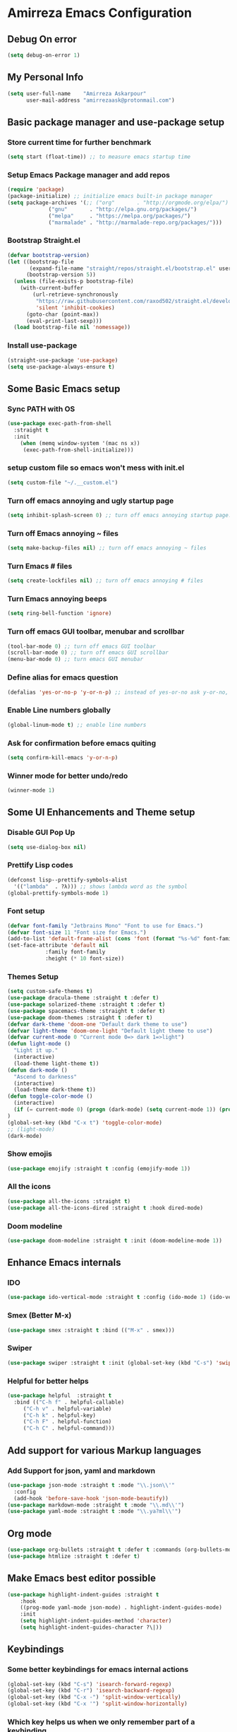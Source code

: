 * Amirreza Emacs Configuration
** Debug On error
#+BEGIN_SRC emacs-lisp
(setq debug-on-error 1)
#+END_SRC
** My Personal Info
#+BEGIN_SRC emacs-lisp
(setq user-full-name    "Amirreza Askarpour"
      user-mail-address "amirrezaask@protonmail.com")

#+END_SRC
** Basic package manager and use-package setup
*** Store current time for further benchmark
#+BEGIN_SRC emacs-lisp
(setq start (float-time)) ;; to measure emacs startup time
#+END_SRC
*** Setup Emacs Package manager and add repos
#+BEGIN_SRC emacs-lisp
(require 'package)
(package-initialize) ;; initialize emacs built-in package manager
(setq package-archives '(;; ("org"       . "http://orgmode.org/elpa/")
			 ("gnu"       . "http://elpa.gnu.org/packages/")
			 ("melpa"     . "https://melpa.org/packages/")
			 ("marmalade" . "http://marmalade-repo.org/packages/")))
#+END_SRC

*** Bootstrap Straight.el
#+BEGIN_SRC emacs-lisp
(defvar bootstrap-version)
(let ((bootstrap-file
       (expand-file-name "straight/repos/straight.el/bootstrap.el" user-emacs-directory))
      (bootstrap-version 5))
  (unless (file-exists-p bootstrap-file)
    (with-current-buffer
        (url-retrieve-synchronously
         "https://raw.githubusercontent.com/raxod502/straight.el/develop/install.el"
         'silent 'inhibit-cookies)
      (goto-char (point-max))
      (eval-print-last-sexp)))
  (load bootstrap-file nil 'nomessage))
#+END_SRC
*** Install use-package
#+BEGIN_SRC emacs-lisp
  (straight-use-package 'use-package)
  (setq use-package-always-ensure t)
#+END_SRC
** Some Basic Emacs setup
*** Sync PATH with OS
#+BEGIN_SRC emacs-lisp
(use-package exec-path-from-shell
  :straight t
  :init
    (when (memq window-system '(mac ns x))
     (exec-path-from-shell-initialize)))
#+END_SRC
*** setup custom file so emacs won't mess with init.el
#+BEGIN_SRC emacs-lisp
(setq custom-file "~/.__custom.el")
#+END_SRC
*** Turn off emacs annoying and ugly startup page
#+BEGIN_SRC emacs-lisp
(setq inhibit-splash-screen 0) ;; turn off emacs annoying startup page.
#+END_SRC
*** Turn off Emacs annoying ~ files
#+BEGIN_SRC emacs-lisp
(setq make-backup-files nil) ;; turn off emacs annoying ~ files
#+END_SRC
*** Turn Emacs # files
#+BEGIN_SRC emacs-lisp
(setq create-lockfiles nil) ;; turn off emacs annoying # files
#+END_SRC

*** Turn Emacs annoying beeps
#+BEGIN_SRC emacs-lisp
(setq ring-bell-function 'ignore)
#+END_SRC
*** Turn off emacs GUI toolbar, menubar and scrollbar
#+BEGIN_SRC emacs-lisp
(tool-bar-mode 0) ;; turn off emacs GUI toolbar
(scroll-bar-mode 0) ;; turn off emacs GUI scrollbar
(menu-bar-mode 0) ;; turn emacs GUI menubar
#+END_SRC
*** Define alias for emacs question 
#+BEGIN_SRC emacs-lisp
(defalias 'yes-or-no-p 'y-or-n-p) ;; instead of yes-or-no ask y-or-no, only for convinience
#+END_SRC
*** Enable Line numbers globally
#+BEGIN_SRC emacs-lisp
(global-linum-mode t) ;; enable line numbers
#+END_SRC

*** Ask for confirmation before emacs quiting
#+BEGIN_SRC emacs-lisp
(setq confirm-kill-emacs 'y-or-n-p)
#+END_SRC
*** Winner mode for better undo/redo
#+BEGIN_SRC emacs-lisp
(winner-mode 1)
#+END_SRC
** Some UI Enhancements and Theme setup
*** Disable GUI Pop Up
#+BEGIN_SRC emacs-lisp
(setq use-dialog-box nil)
#+END_SRC
*** Prettify Lisp codes
#+BEGIN_SRC emacs-lisp
(defconst lisp--prettify-symbols-alist
  '(("lambda"  . ?λ))) ;; shows lambda word as the symbol
(global-prettify-symbols-mode 1)
#+END_SRC
*** Font setup
    
#+BEGIN_SRC emacs-lisp
(defvar font-family "Jetbrains Mono" "Font to use for Emacs.")
(defvar font-size 11 "Font size for Emacs.")
(add-to-list 'default-frame-alist (cons 'font (format "%s-%d" font-family font-size)))
(set-face-attribute 'default nil
		    :family font-family
		    :height (* 10 font-size))
#+END_SRC
*** Themes Setup
#+BEGIN_SRC emacs-lisp
  (setq custom-safe-themes t)
  (use-package dracula-theme :straight t :defer t)
  (use-package solarized-theme :straight t :defer t)
  (use-package spacemacs-theme :straight t :defer t)
  (use-package doom-themes :straight t :defer t)
  (defvar dark-theme 'doom-one "Default dark theme to use")
  (defvar light-theme 'doom-one-light "Default light theme to use")
  (defvar current-mode 0 "Current mode 0=> dark 1=>light")
  (defun light-mode ()
    "Light it up."
    (interactive)
    (load-theme light-theme t))
  (defun dark-mode ()
    "Ascend to darkness"
    (interactive)
    (load-theme dark-theme t))
  (defun toggle-color-mode ()
    (interactive)
    (if (= current-mode 0) (progn (dark-mode) (setq current-mode 1)) (progn (light-mode) (setq current-mode 0)))
  )
  (global-set-key (kbd "C-x t") 'toggle-color-mode)
  ;; (light-mode)
  (dark-mode)
#+END_SRC
*** Show emojis
#+BEGIN_SRC emacs-lisp
(use-package emojify :straight t :config (emojify-mode 1))
#+END_SRC
*** All the icons  
    #+BEGIN_SRC emacs-lisp
    (use-package all-the-icons :straight t)
    (use-package all-the-icons-dired :straight t :hook dired-mode)
    #+END_SRC
*** Doom modeline

#+BEGIN_SRC emacs-lisp
(use-package doom-modeline :straight t :init (doom-modeline-mode 1))

#+END_SRC
** Enhance Emacs internals
*** IDO
#+BEGIN_SRC emacs-lisp
(use-package ido-vertical-mode :straight t :config (ido-mode 1) (ido-vertical-mode 1) (setq ido-vertical-define-keys 'C-n-and-C-p-only))
#+END_SRC
*** Smex (Better M-x)
#+BEGIN_SRC emacs-lisp
(use-package smex :straight t :bind (("M-x" . smex)))
#+END_SRC
*** Swiper
#+BEGIN_SRC emacs-lisp
  (use-package swiper :straight t :init (global-set-key (kbd "C-s") 'swiper))
#+END_SRC
*** Helpful for better helps
#+BEGIN_SRC emacs-lisp
  (use-package helpful  :straight t
    :bind (("C-h f" . helpful-callable)
	   ("C-h v" . helpful-variable)
	   ("C-h k" . helpful-key)
	   ("C-h F" . helpful-function)
	   ("C-h C" . helpful-command)))
#+END_SRC
** Add support for various Markup languages
*** Add Support for json, yaml and markdown
#+BEGIN_SRC emacs-lisp
(use-package json-mode :straight t :mode "\\.json\\'"
  :config
  (add-hook 'before-save-hook 'json-mode-beautify))
(use-package markdown-mode :straight t :mode "\\.md\\'")
(use-package yaml-mode :straight t :mode "\\.ya?ml\\'")
#+END_SRC
** Org mode
#+BEGIN_SRC emacs-lisp
  (use-package org-bullets :straight t :defer t :commands (org-bullets-mode) :init (add-hook 'org-mode-hook #'org-bullets-mode))
  (use-package htmlize :straight t :defer t)
#+END_SRC
** Make Emacs best editor possible
#+BEGIN_SRC emacs-lisp
  (use-package highlight-indent-guides :straight t 
      :hook
      ((prog-mode yaml-mode json-mode) . highlight-indent-guides-mode) 
      :init
      (setq highlight-indent-guides-method 'character)
      (setq highlight-indent-guides-character ?\|))
#+END_SRC
** Keybindings
*** Some better keybindings for emacs internal actions
#+BEGIN_SRC emacs-lisp
(global-set-key (kbd "C-s") 'isearch-forward-regexp)
(global-set-key (kbd "C-r") 'isearch-backward-regexp)
(global-set-key (kbd "C-x -") 'split-window-vertically)
(global-set-key (kbd "C-x '") 'split-window-horizontally)
#+END_SRC
# *** Vi is great editor so let's have that as well ...
# #+BEGIN_SRC emacs-lisp
# (use-package evil :ensure t :config (evil-mode t)) ;; Only for editing.
# #+END_SRC
*** Which key helps us when we only remember part of a keybinding
#+BEGIN_SRC emacs-lisp
(use-package which-key :straight t :init (setq echo-keystrokes 0.3) :config (which-key-mode 1))
#+END_SRC
# *** Help us a lot when using Vi Text Objects and motions
# #+BEGIN_SRC emacs-lisp
# ;; (use-package linum-relative :ensure t :config (linum-relative-mode))
# #+END_SRC

** IDE stuff
*** Auto Insert File Header
#+BEGIN_SRC emacs-lisp
 (use-package autoinsert :ensure t :straight t
  :init 
  (setq auto-insert-query nil)
  (auto-insert-mode 1))
#+END_SRC
*** Syntax Checker
#+BEGIN_SRC emacs-lisp
(use-package flycheck :straight t :hook ((python-mode go-mode php-mode emacs-lisp-mode) . flycheck-mode))
#+END_SRC
*** Debugger Support
#+BEGIN_SRC emacs-lisp
(use-package dap-mode :straight t :defer t :hook ((go-mode python-mode php-mode) . dap-mode))
#+END_SRC
*** Code Folding
#+BEGIN_SRC emacs-lisp
  (use-package dash :straight t :defer t)
  (use-package s :straight t :defer t)
  (use-package origami :straight t :defer t)
#+END_SRC
*** Version Controll
#+BEGIN_SRC emacs-lisp
  (use-package magit :straight t :commands (magit-status) :bind (("C-x g" . magit-status)))
  (use-package diff-hl :straight t :config (global-diff-hl-mode))
#+END_SRC
*** Language Server protocol Support
#+BEGIN_SRC emacs-lisp
(use-package lsp-mode :straight t :defer t)
(use-package lsp-ui :straight t :defer t)
#+END_SRC
*** Projectile 
Provides fuzzy file search and so much more in a project (git repo)
#+BEGIN_SRC emacs-lisp
(use-package projectile
  :straight t
  :config
  (projectile-mode)
  (setq-default projectile-mode-line
   '(:eval
     (if (file-remote-p default-directory)
	 " Proj"
       (format " Proj[%s]" (projectile-project-name))))))
#+END_SRC
*** Completion Framework
#+BEGIN_SRC emacs-lisp
(use-package company-lsp :straight t :defer t)
(use-package company :straight t
  :config
  (setq company-tooltip-limit 30)
  (setq company-idle-delay .1)
  (setq company-echo-delay 0)
  (global-company-mode))
#+END_SRC
*** Engine Mode
**** A must have mode for every developer on the planet
#+BEGIN_SRC emacs-lisp
(use-package engine-mode :straight t :config (engine-mode t))
#+END_SRC
**** defining engines
#+BEGIN_SRC emacs-lisp
(defengine stackoverflow
 "https://stackoverflow.com/search?q=%s")
(defengine github
 "https://github.com/search?ref=simplesearch&q=%s")
#+END_SRC

** Go setup
#+BEGIN_SRC emacs-lisp
  (use-package go-mode
    :mode "\\.go\\'"
    :straight t
    :config
	(lsp)
	(add-hook 'before-save-hook #'lsp-format-buffer t t)
	(add-hook 'before-save-hook #'lsp-organize-imports t t)
	(add-hook 'go-mode-hook 'go-eldoc-setup)
	(local-set-key (kbd "M-.") 'godef-jump)
	(local-set-key (kbd "M-*") 'pop-tag-mark)
	(add-to-list 'exec-path (concat (concat (getenv "HOME") "/go") "/bin")))

  (use-package go-add-tags :straight t :defer t :config (global-set-key "C-c C-s" 'go-add-tags))
  (use-package gotest :straight t :defer t :config (global-set-key (kbd "C-c C-t C-t") 'go-test-current-test) (global-set-key (kbd "C-c C-t C-f") 'go-test-current-file))
#+END_SRC
** Clojure setup
#+BEGIN_SRC emacs-lisp
(use-package clojure-mode :straight t :defer t :mode "\\.cljs?\\'")
(use-package cider :straight t :defer t :hook clojure-mode :config (cider-jack-in))
#+END_SRC
** Python Setup
*** Python Mode 
#+BEGIN_SRC emacs-lisp
(use-package python-mode
  :straight t
  :defer t
  :mode "\\.py\\'"
  :config
  (add-to-list 'exec-path (concat (getenv "HOME") "/.local/bin"))
  (lsp))
#+END_SRC
*** Autopep8 formatting
#+BEGIN_SRC emacs-lisp
(use-package py-autopep8 :straight t :defer t :hook python-mode)
#+END_SRC
** Elixir Setup
#+BEGIN_SRC emacs-lisp
(use-package elixir-mode :straight t :defer t :mode "\\.ex\\'")
(use-package alchemist :straight t :defer t)
#+END_SRC
** Rust Setup
#+BEGIN_SRC emacs-lisp
(use-package rust-mode :straight t :defer t :mode "\\.rs\\'" :init (add-hook 'rust-mode-hook #'lsp))
#+END_SRC
** Lisp Setup
*** Help us with parens
#+BEGIN_SRC emacs-lisp
  (use-package paredit :straight t :hook (emacs-lisp-mode . paredit-mode))
  (use-package rainbow-delimiters :straight t :hook ((emacs-lisp-mode python-mode go-mode php-mode) . rainbow-delimiters-mode))
#+END_SRC
** PHP Setup
#+BEGIN_SRC emacs-lisp
  (use-package php-mode :straight t :defer :init (add-hook 'php-mode-hook #'lsp))
  (use-package phpunit :straight t :defer t
    :bind (("C-c C-t t" . phpunit-current-test) ("C-c C-t c" . phpunit-current-class) ("C-c C-t p" . phpunit-current-project)))
#+END_SRC
** Javascript/Typescript Setup
#+BEGIN_SRC emacs-lisp
(use-package js2-mode :straight t :defer t :hook js-mode)
(use-package tide :straight t :defer t :mode "\\.ts\\'")
#+END_SRC
** Some webish stuff
*** Web Mode
   #+BEGIN_SRC emacs-lisp
   (use-package web-mode :straight t :defer t :mode ("\\.html\\'" "\\.css\\'"))
   #+END_SRC
** Devops Setup
#+BEGIN_SRC emacs-lisp
  (use-package kubel :straight t)
  (use-package dockerfile-mode :straight t :defer t)
  (use-package ansible :straight t :defer t :init (add-hook 'yaml-mode-hook (lambda () (ansible))))
#+END_SRC

** Benchmark startup time
#+BEGIN_SRC emacs-lisp
(message "Startup Time %f" (- (float-time) start))
#+END_SRC
** Open my TODO file
#+BEGIN_SRC emacs-lisp
(find-file "~/.TODO.org")
#+END_SRC
